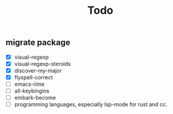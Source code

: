 #+TITLE: Todo
** migrate package
- [X] visual-regexp
- [X] visual-regexp-steroids
- [X] discover-my-major
- [X] flyspell-correct
- [ ] emacs-rime
- [ ] all-keybingins
- [ ] embark-become
- [ ] programming languages, especially lsp-mode for rust and cc.
